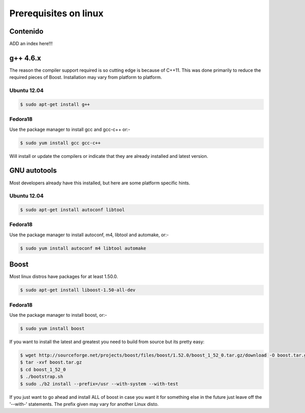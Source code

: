 Prerequisites on linux
======================

Contenido
---------
ADD an index here!!!

g++ 4.6.x
---------
The reason the compiler support required is so cutting edge is because of C++11. This was done primarily to reduce the required pieces of Boost. Installation may vary from platform to platform.

Ubuntu 12.04
^^^^^^^^^^^^
.. code-block:: bash

   $ sudo apt-get install g++


Fedora18
^^^^^^^^

Use the package manager to install gcc and gcc-c++ or:-

.. code-block:: bash

   $ sudo yum install gcc gcc-c++

Will install or update the compilers or indicate that they are already installed and latest version.

GNU autotools
-------------
Most developers already have this installed, but here are some platform specific hints.

Ubuntu 12.04
^^^^^^^^^^^^

.. code-block:: bash

   $ sudo apt-get install autoconf libtool

Fedora18
^^^^^^^^
Use the package manager to install autoconf, m4, libtool and automake, or:-

.. code-block:: bash

   $ sudo yum install autoconf m4 libtool automake

Boost
-----
Most linux distros have packages for at least 1.50.0.

.. code-block:: bash

   $ sudo apt-get install liboost-1.50-all-dev

Fedora18
^^^^^^^^

Use the package manager to install boost, or:-

.. code-block:: bash

   $ sudo yum install boost


If you want to install the latest and greatest you need to build from source but its pretty easy:

.. code-block:: bash

   $ wget http://sourceforge.net/projects/boost/files/boost/1.52.0/boost_1_52_0.tar.gz/download -O boost.tar.gz
   $ tar -xvf boost.tar.gz
   $ cd boost_1_52_0
   $ ./bootstrap.sh
   $ sudo ./b2 install --prefix=/usr --with-system --with-test


If you just want to go ahead and install ALL of boost in case you want it for something else in the future just leave off the '--with-' statements. The prefix given may vary for another Linux disto.

